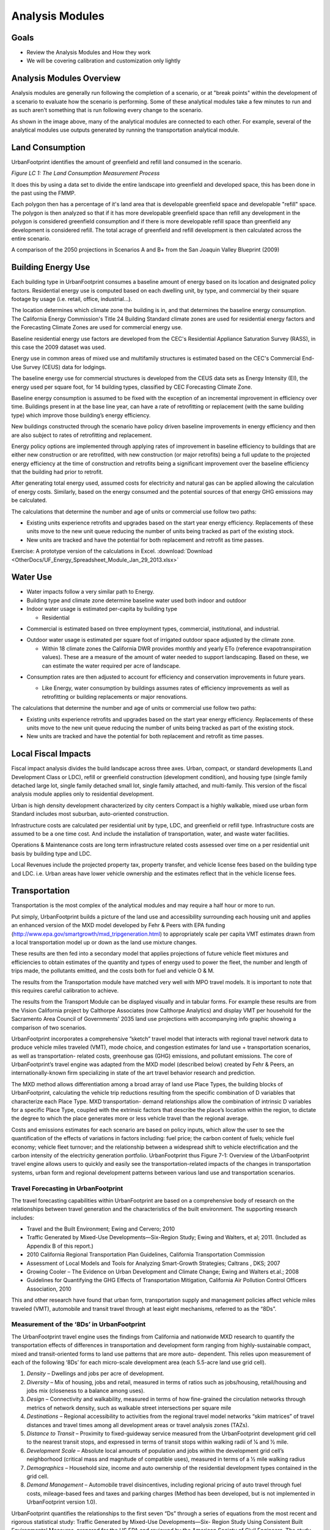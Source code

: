 ..  _analysismods:
Analysis Modules
================

Goals
-----
* Review the Analysis Modules and How they work
* We will be covering calibration and customization only lightly

Analysis Modules Overview
-------------------------

.. image:: graphics/AnalysisModules_overview.png

Analysis modules are generally run following the completion of a scenario, or at "break points" within the development of a scenario to evaluate how the scenario is performing. Some of these analytical modules take a few minutes to run and as such aren't something that is run following every change to the scenario.

As shown in the image above, many of the analytical modules are connected to each other. For example, several of the analytical modules use outputs generated by running the transportation analytical module. 


Land Consumption
----------------

UrbanFootprint identifies the amount of greenfield and refill land consumed in the scenario.

*Figure LC 1: The Land Consumption Measurement Process*

.. image:: graphics/AM_LandConsumption.png

It does this by using a data set to divide the entire landscape into greenfield and developed space, this has been done in the past using the FMMP.

Each polygon then has a percentage of it's land area that is developable greenfield space and developable "refill" space. The polygon is then analyzed so that if it has more developable greenfield space than refill any development in the polygon is considered greenfield consumption and if there is more developable refill space than greenfield any development is considered refill. The total acrage of greenfield and refill development is then calculated across the entire scenario.


.. image:: graphics/SJVExample.png

A comparison of the 2050 projections in Scenarios A and B+ from the San Joaquin Valley Blueprint (2009)

Building Energy Use
-------------------

.. image:: graphics/AM_BuildingEnergy.png

Each building type in UrbanFootprint consumes a baseline amount of energy based on its location and designated policy factors.  Residential energy use is computed based on each dwelling unit, by type, and commercial by their square footage by usage (i.e. retail, office, industrial…).

The location determines which climate zone the building is in, and that determines the baseline energy consumption. The California Energy Commission's Title 24 Building Standard climate zones are used for residential energy factors and the Forecasting Climate Zones are used for commercial energy use.

.. image:: graphics/UF_TD_climatezones.png

Baseline residential energy use factors are developed from the CEC's Residential Appliance Saturation Survey (RASS), in this case the 2009 dataset was used. 

.. image:: graphics/UF_TD_9.1.png

Energy use in common areas of mixed use and multifamily structures is estimated based on the CEC's Commercial End-Use Survey (CEUS) data for lodgings.

The baseline energy use for commercial structures is developed from the CEUS data sets as Energy Intensity (EI), the energy used per square foot, for 14 building types, classified by CEC Forecasting Climate Zone.

.. image:: graphics/UF_TD_9.3.png

Baseline energy consumption is assumed to be fixed with the exception of an incremental improvement in efficiency over time.  Buildings present in at the base line year, can have a rate of retrofitting or replacement (with the same building type) which improve those building’s energy efficiency.

New buildings constructed through the scenario have policy driven baseline improvements in energy efficiency and then are also subject to rates of retrofitting and replacement. 

.. image:: graphics/UF_TD_9.5.png

Energy policy options are implemented through applying rates of improvement in baseline efficiency to buildings that are either new construction or are retrofitted, with new construction (or major retrofits) being a full update to the projected energy efficiency at the time of construction and retrofits being a significant improvement over the baseline efficiency that the building had prior to retrofit.

.. image:: graphics/UF_TD_9.4.png

After generating total energy used, assumed costs for electricity and natural gas can be applied allowing the calculation of energy costs. Similarly, based on the energy consumed and the potential sources of that energy GHG emissions may be calculated. 

.. image:: graphics/UF_TD_9.6.png

The calculations that determine the number and age of units or commercial use follow two paths:

* Existing units experience retrofits and upgrades based on the start year energy efficiency. Replacements of these units move to the new unit queue reducing the number of units being tracked as part of the existing stock.
* New units are tracked and have the potential for both replacement and retrofit as time passes. 

.. image:: graphics/SACOG_BuildingEnergy.png

Exercise: A prototype version of the calculations in Excel.
:download:`Download <OtherDocs/UF_Energy_Spreadsheet_Module_Jan_29_2013.xlsx>`

Water Use
---------

* Water impacts follow a very similar path to Energy.
* Building type and climate zone determine baseline water used both indoor and outdoor
* Indoor water usage is estimated per-capita by building type
  
  * Residential

.. image:: graphics/UF_TD_10.1.png

* Commercial is estimated based on three employment types, commercial, institutional, and industrial.

.. image:: graphics/etozonemap.jpg

* Outdoor water usage is estimated per square foot of irrigated outdoor space adjusted by the climate zone.
 
  * Within 18 climate zones the California DWR provides monthly and yearly ETo (reference evapotranspiration values). These are a measure of the amount of water needed to support landscaping. Based on these, we can estimate the water required per acre of landscape.
  
.. image:: graphics/UF_TD_10.2.png

.. image:: graphics/UF_TD_10.3.1.png

.. image:: graphics/UF_TD_10.3.2.png

* Consumption rates are then adjusted to account for efficiency and conservation improvements in future years.

  * Like Energy, water consumption by buildings assumes rates of efficiency improvements as well as retrofitting or building replacements or major renovations.

  .. image:: graphics/UF_TD_10.4.png

The calculations that determine the number and age of units or commercial use follow two paths:

* Existing units experience retrofits and upgrades based on the start year energy efficiency. Replacements of these units move to the new unit queue reducing the number of units being tracked as part of the existing stock.
* New units are tracked and have the potential for both replacement and retrofit as time passes.


Local Fiscal Impacts
--------------------

.. image:: graphics/AM_LocalFiscal.png
	:align: left
	:width: 300 px

Fiscal impact analysis divides the build landscape across three axes. Urban, compact, or standard developments (Land Development Class or LDC), refill or greenfield construction (development condition), and housing type (single family detached large lot, single family detached small lot, single family attached, and multi-family. This version of the fiscal analysis module applies only to residential development.

.. image:: graphics/AM_LocalFiscal2.png
	:align: right
	:width: 200 px

Urban is high density development characterized by city centers
Compact is a highly walkable, mixed use urban form
Standard includes most suburban, auto-oriented construction.
 
Infrastructure costs are calculated per residential unit by type, LDC, and greenfield or refill type. Infrastructure costs are assumed to be a one time cost. And include the installation of transportation, water, and waste water facilities.

.. image:: graphics/UF_TD_12.3.png

Operations & Maintenance costs are long term infrastructure related costs assessed over time on a per residential unit basis by building type and LDC. 

.. image:: graphics/UF_TD_12.5.png

Local Revenues include the projected property tax, property transfer, and vehicle license fees based on the building type and LDC. i.e. Urban areas have lower vehicle ownership and the estimates reflect that in the vehicle license fees. 

.. image:: graphics/UF_TD_12.6.png

Transportation
--------------

.. image:: graphics/AM_Transportation.png

Transportation is the most complex of the analytical modules and may require a half hour or more to run. 

Put simply, UrbanFootprint builds a picture of the land use and accessibility surrounding each housing unit and applies an enhanced version of the MXD model developed by Fehr & Peers with EPA funding (http://www.epa.gov/smartgrowth/mxd_tripgeneration.html) to appropriately scale per capita VMT estimates drawn from a local transportation model up or down as the land use mixture changes. 

These results are then fed into a secondary model that applies projections of future vehicle fleet mixtures and efficiencies to obtain estimates of the quantity and types of energy used to power the fleet, the number and length of trips made, the pollutants emitted, and the costs both for fuel and vehicle O & M.

The results from the Transportation module have matched very well with MPO travel models. It is important to note that this requires careful calibration to achieve.

.. image:: graphics/TransportValidation.png

The results from the Transport Module can be displayed visually and in tabular forms. For example these results are from the Vision California project by Calthorpe Associates (now Calthorpe Analytics) and display VMT per household for the Sacramento Area Council of Governments' 2035 land use projections with accompanying info graphic showing a comparison of two scenarios.

.. image:: graphics/TransportSACOG2035.jpg

.. image:: graphics/TransportEngine1.png


UrbanFootprint incorporates a comprehensive ”sketch”
travel model that interacts with regional travel network
data to produce vehicle miles traveled (VMT), mode
choice, and congestion estimates for land use +
transportation scenarios, as well as transportation-
related costs, greenhouse gas (GHG) emissions, and
pollutant emissions. The core of UrbanFootprint’s
travel engine was adapted from the MXD model
(described below) created by Fehr & Peers, an
internationally-known firm specializing in state of the
art travel behavior research and prediction.

The MXD method allows differentiation among a broad
array of land use Place Types, the building blocks of
UrbanFootprint, calculating the vehicle trip reductions
resulting from the specific combination of D variables
that characterize each Place Type. MXD transportation-
demand relationships allow the combination of
intrinsic D variables for a specific Place Type, coupled
with the extrinsic factors that describe the place’s
location within the region, to dictate the degree to
which the place generates more or less vehicle travel
than the regional average.

Costs and emissions estimates for each scenario are
based on policy inputs, which allow the user to see the
quantification of the effects of variations in factors
including: fuel price; the carbon content of fuels;
vehicle fuel economy; vehicle fleet turnover; and the
relationship between a widespread shift to vehicle
electrification and the carbon intensity of the
electricity generation portfolio. UrbanFootprint thus
Figure 7-1: Overview of the UrbanFootprint travel engine
allows users to quickly and easily see the
transportation-related impacts of the changes in
transportation systems, urban form and regional development patterns between various land use and
transportation scenarios.

Travel Forecasting in UrbanFootprint
____________________________________

The travel forecasting capabilities within UrbanFootprint are based on a comprehensive body of
research on the relationships between travel generation and the characteristics of the built
environment. The supporting research includes:

* Travel and the Built Environment; Ewing and Cervero; 2010
* Traffic Generated by Mixed-Use Developments—Six-Region Study; Ewing and Walters, et al; 2011. (Included as Appendix B of this report.)
* 2010 California Regional Transportation Plan Guidelines, California Transportation Commission
* Assessment of Local Models and Tools for Analyzing Smart-Growth Strategies; Caltrans , DKS; 2007
* Growing Cooler – The Evidence on Urban Development and Climate Change; Ewing and Walters et.al.; 2008
* Guidelines for Quantifying the GHG Effects of Transportation Mitigation, California Air Pollution Control Officers Association, 2010

This and other research have found that urban form, transportation supply and management policies
affect vehicle miles traveled (VMT), automobile and transit travel through at least eight mechanisms,
referred to as the “8Ds”.

Measurement of the ‘8Ds’ in UrbanFootprint
__________________________________________

The UrbanFootprint travel engine uses the findings from California and nationwide MXD research to
quantify the transportation effects of differences in transportation and development form ranging from
highly-sustainable compact, mixed and transit-oriented forms to land use patterns that are more auto-
dependent. This relies upon measurement of each of the following ‘8Ds’ for each micro-scale
development area (each 5.5-acre land use grid cell).

1. *Density* – Dwellings and jobs per acre of development.
2. *Diversity* – Mix of housing, jobs and retail, measured in terms of ratios such as jobs/housing, retail/housing and jobs mix (closeness to a balance among uses).
3. *Design* – Connectivity and walkability, measured in terms of how fine-grained the circulation networks through metrics of network density, such as walkable street intersections per square mile
4. *Destinations* – Regional accessibility to activities from the regional travel model networks “skim matrices” of travel distances and travel times among all development areas or travel analysis zones (TAZs).
5. *Distance to Transit* – Proximity to fixed-guideway service measured from the UrbanFootprint development grid cell to the nearest transit stops, and expressed in terms of transit stops within walking radii of 1⁄4 and 1⁄2 mile.
6. *Development Scale* – Absolute local amounts of population and jobs within the development grid cell’s neighborhood (critical mass and magnitude of compatible uses), measured in terms of a 1⁄2 mile walking radius
7. *Demographics* – Household size, income and auto ownership of the residential development types contained in the grid cell.
8. *Demand Management* – Automobile travel disincentives, including regional pricing of auto travel through fuel costs, mileage-based fees and taxes and parking charges (Method has been developed, but is not implemented in UrbanFootprint version 1.0).

UrbanFootprint quantifies the relationships to the first seven “Ds” through a series of equations from
the most recent and rigorous statistical study: Traffic Generated by Mixed-Use Developments—Six-
Region Study Using Consistent Built Environmental Measures, prepared for the US EPA and reviewed by
the American Society of Civil Engineers. The study developed hierarchical models that capture the
relationships between the “D” factors and the amount of travel generated by over 230 mixed-use
developments of a wide variety of settings and sizes across the US, including the Sacramento and San
Diego regions. The predictive accuracy of the methods were validated through field surveys of traffic at
almost 30 other development sites, more than half of which are located in California, at locations in San
Diego, Orange County , Sacramento and the San Francisco Bay Area.

The resulting method, known as the MXD method, uses a series of equations to estimate the likely
degree to which a development area’s external traffic generation will be reduced due to development
density, diversity, design, destination accessibility, distance to transit, demographics and development
scale. UrbanFootprint uses the MXD method and other California research on the effects of various
Demand Management strategies as its ‘8D’ travel engine.

UrbanFootprint combines the MXD estimates of trip generation by travel mode with regional
information on transportation networks and travel distances among activities to compute measures of
accessibility and vehicle miles traveled (VMT). For consistency with regional transportation policy and
programs, UrbanFootprint draws this network information from each MPO’s regional travel models,
reflecting the region’s Sustainable Communities Strategy (SCS) and modal emphasis alternatives from its
Regional Transportation Plan (RTP).

How MXD Works
_____________

**Input factors**

*Land Use* (based on a half mile buffer around each location)

* Population, Employment
* Dwelling units by type
* Sq. ft. of Non-residential use by category: office, retail, service, public

*Urban Form* (based on a half mile buffer around each location)

* Intersection density
* Household size
* Auto ownership

*Location and Context*

* Employment within 1 mile radius
* Jobs within 30 min. by transit

**Intermediate processing**
ITE trip generation rates are applied to the land uses to calculate the maximum potential trip generation.

MXD equations are applied to calculate the likelihood of internal capture, pedestrian, or transit use. This allows the estimation of trip reductions based on the land use.

**Results**
The reduction factors from the MXD equations are applied to the maximum trip generation rates.

Fleet Mix
_________

Because the fleet mix is anticipated and mandated to change over time an additional model component is used to allow the representation of vehicle fleet turnover based on a set of user input assumptions.

In many ways this process works similarly to that of building turnover used in the Energy and Water consumption.

There is an initial vehicle fleet that reduces in size as vehicles are replace. And there is a new vehicle fleet made up of both replacement vehicles and vehicles that are part of any assumed net growth in the fleet.

Five vehicle types are represented in the fleet:

* Internal Combustion (Gasoline)
* Internal Combustion (Diesel)
* Plug-in Hybrid Electric Vehicles (PHEV)
* Battery Electric Vehicles (BEV)
* Other Zero Emission (Fuel Cell)

Each of these vehicle types has an emissions profile that is tracked based on its age. Initial settings were derived from the CARB's VISION model and scenarios, but is adaptable to other input assumptions. Using per capita vehicle ownership assumptions assigned to place and regions. 

An excel with a prototype version of the methods is available at: :download:`Download <OtherDocs/UF_Fleet_Mix_Module _Dec_20_2012.xlsm>` (note: this excel has a macro embedded so some security software may block it)



Household Costs
---------------

.. image:: graphics/AM_HouseholdCosts.png

Based on the costs estimated per unit for energy and water use, as well as vehicle fuel costs, total household costs are calculated.

Public Health
-------------

.. image:: graphics/AM_PublicHealth.png

The public health module is undergoing a major redesign at the moment. 

The public health module builds on the transportation model as well as the baseline scenario.  Demographic assumptions combined with the local environment are used to forecast the amount of time spent in moderate and vigorous activity, proportion of the population that is overweight, and time spent in cars. These are then used to identify the incidence of weight and activity related diseases and resulting costs.

The transportation engine provides estimates of VMT and pollutants which are used to estimate pedestrian-auto collisions and respiratory illnesses, and the related costs from each.


Commandline Analysis
--------------------

The following is a new feature, and is likely to change over time.

To run VMT on all scenarios
::
  ./manage.py run_analysis --vmt
  
Or on a single scenario
::
  ./manage.py run_analysis --vmt --base

For help:
::
  ./manage.py run_analysis --help  


